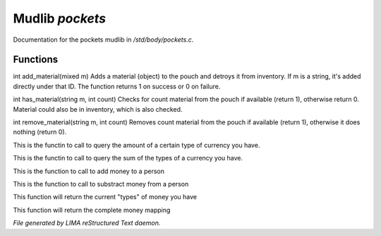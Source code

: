 *****************
Mudlib *pockets*
*****************

Documentation for the pockets mudlib in */std/body/pockets.c*.

Functions
=========



.. c:function:: varargs int add_material(mixed m, int c)

int add_material(mixed m)
Adds a material (object) to the pouch and detroys it from inventory.
If m is a string, it's added directly under that ID.
The function returns 1 on success or 0 on failure.



.. c:function:: int has_material(string m, int count)

int has_material(string m, int count)
Checks for count material from the pouch if available (return 1),
otherwise return 0. Material could also be in inventory, which is
also checked.



.. c:function:: int remove_material(string m, int count)

int remove_material(string m, int count)
Removes count material from the pouch if available (return 1),
otherwise it does nothing (return 0).



.. c:function:: int query_amt_money(string type)

This is the functin to call to query the amount of a certain type
of currency you have.



.. c:function:: float query_amt_currency(string currency)

This is the functin to call to query the sum of the types of a
currency you have.



.. c:function:: void add_money(string type, float amount)

This is the function to call to add money to a person



.. c:function:: void subtract_money(string type, int amount)

This is the function to call to substract money from a person



.. c:function:: string *query_currencies()

This function will return the current "types" of money you have



.. c:function:: mapping query_money()

This function will return the complete money mapping


*File generated by LIMA reStructured Text daemon.*
